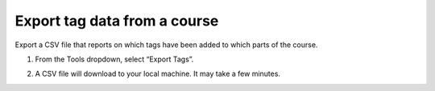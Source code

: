 #############################
Export tag data from a course
#############################

Export a CSV file that reports on which tags have been added to which parts of the course.

#. From the Tools dropdown, select “Export Tags”. 

   .. image:: /_images/educator_how_tos/ctag_export_tag_data_step1.png
      :alt: Image showing clicking Export Tags from the Tools dropdown.

#. A CSV file will download to your local machine. It may take a few minutes.